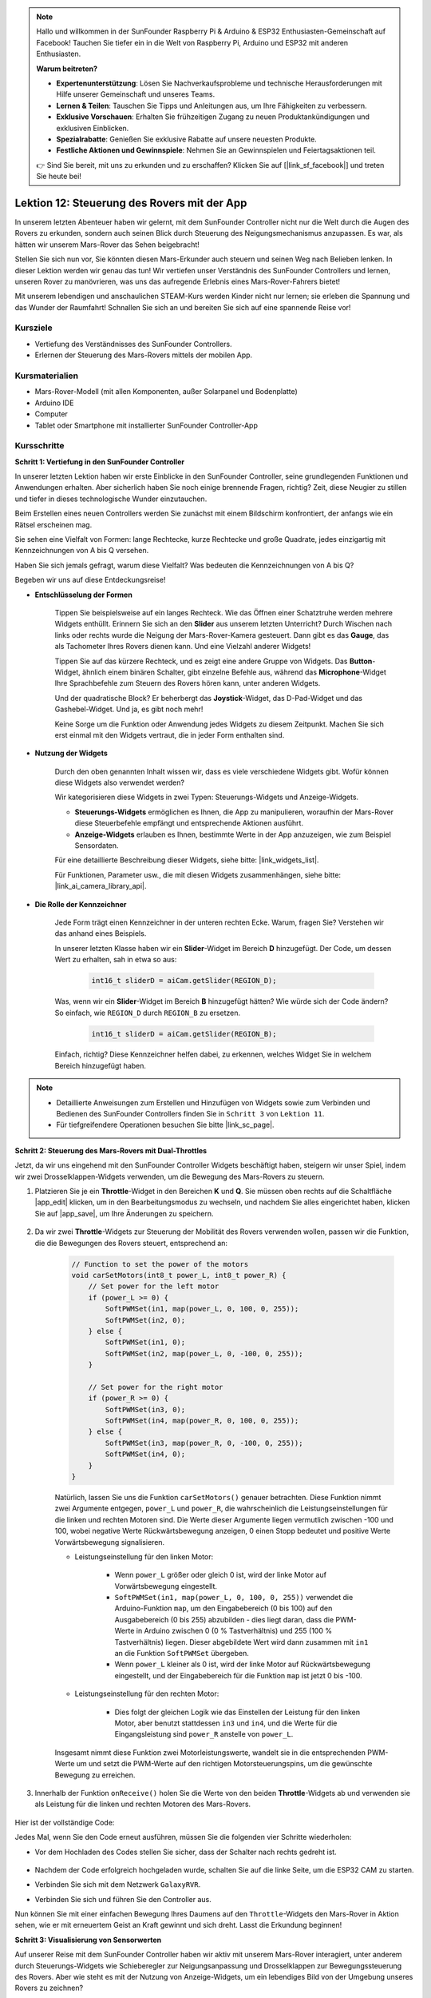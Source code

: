 .. note::

    Hallo und willkommen in der SunFounder Raspberry Pi & Arduino & ESP32 Enthusiasten-Gemeinschaft auf Facebook! Tauchen Sie tiefer ein in die Welt von Raspberry Pi, Arduino und ESP32 mit anderen Enthusiasten.

    **Warum beitreten?**

    - **Expertenunterstützung**: Lösen Sie Nachverkaufsprobleme und technische Herausforderungen mit Hilfe unserer Gemeinschaft und unseres Teams.
    - **Lernen & Teilen**: Tauschen Sie Tipps und Anleitungen aus, um Ihre Fähigkeiten zu verbessern.
    - **Exklusive Vorschauen**: Erhalten Sie frühzeitigen Zugang zu neuen Produktankündigungen und exklusiven Einblicken.
    - **Spezialrabatte**: Genießen Sie exklusive Rabatte auf unsere neuesten Produkte.
    - **Festliche Aktionen und Gewinnspiele**: Nehmen Sie an Gewinnspielen und Feiertagsaktionen teil.

    👉 Sind Sie bereit, mit uns zu erkunden und zu erschaffen? Klicken Sie auf [|link_sf_facebook|] und treten Sie heute bei!

Lektion 12: Steuerung des Rovers mit der App
============================================

In unserem letzten Abenteuer haben wir gelernt, mit dem SunFounder Controller nicht nur die Welt durch die Augen des Rovers zu erkunden, sondern auch seinen Blick durch Steuerung des Neigungsmechanismus anzupassen. Es war, als hätten wir unserem Mars-Rover das Sehen beigebracht!

Stellen Sie sich nun vor, Sie könnten diesen Mars-Erkunder auch steuern und seinen Weg nach Belieben lenken. In dieser Lektion werden wir genau das tun! Wir vertiefen unser Verständnis des SunFounder Controllers und lernen, unseren Rover zu manövrieren, was uns das aufregende Erlebnis eines Mars-Rover-Fahrers bietet!

Mit unserem lebendigen und anschaulichen STEAM-Kurs werden Kinder nicht nur lernen; sie erleben die Spannung und das Wunder der Raumfahrt! Schnallen Sie sich an und bereiten Sie sich auf eine spannende Reise vor!

.. raw:: html

    <video width="600" loop autoplay muted>
        <source src="_static/video/camera_app.mp4" type="video/mp4">
        Ihr Browser unterstützt das Video-Tag nicht.
    </video>

Kursziele
-----------------------

* Vertiefung des Verständnisses des SunFounder Controllers.
* Erlernen der Steuerung des Mars-Rovers mittels der mobilen App.

Kursmaterialien
------------------------

* Mars-Rover-Modell (mit allen Komponenten, außer Solarpanel und Bodenplatte)
* Arduino IDE
* Computer
* Tablet oder Smartphone mit installierter SunFounder Controller-App

Kursschritte
----------------------

**Schritt 1: Vertiefung in den SunFounder Controller**

In unserer letzten Lektion haben wir erste Einblicke in den SunFounder Controller, seine grundlegenden Funktionen und Anwendungen erhalten. Aber sicherlich haben Sie noch einige brennende Fragen, richtig? Zeit, diese Neugier zu stillen und tiefer in dieses technologische Wunder einzutauchen.

Beim Erstellen eines neuen Controllers werden Sie zunächst mit einem Bildschirm konfrontiert, der anfangs wie ein Rätsel erscheinen mag.

.. image:: img/app/app_blank.png

Sie sehen eine Vielfalt von Formen: lange Rechtecke, kurze Rechtecke und große Quadrate, jedes einzigartig mit Kennzeichnungen von A bis Q versehen.

Haben Sie sich jemals gefragt, warum diese Vielfalt? Was bedeuten die Kennzeichnungen von A bis Q?

Begeben wir uns auf diese Entdeckungsreise!

* **Entschlüsselung der Formen**

    Tippen Sie beispielsweise auf ein langes Rechteck. Wie das Öffnen einer Schatztruhe werden mehrere Widgets enthüllt. Erinnern Sie sich an den **Slider** aus unserem letzten Unterricht? Durch Wischen nach links oder rechts wurde die Neigung der Mars-Rover-Kamera gesteuert. Dann gibt es das **Gauge**, das als Tachometer Ihres Rovers dienen kann. Und eine Vielzahl anderer Widgets!

    .. image:: img/app/app_long.png

    Tippen Sie auf das kürzere Rechteck, und es zeigt eine andere Gruppe von Widgets. Das **Button**-Widget, ähnlich einem binären Schalter, gibt einzelne Befehle aus, während das **Microphone**-Widget Ihre Sprachbefehle zum Steuern des Rovers hören kann, unter anderen Widgets.

    .. image:: img/app/app_short.png

    Und der quadratische Block? Er beherbergt das **Joystick**-Widget, das D-Pad-Widget und das Gashebel-Widget. Und ja, es gibt noch mehr!

    .. image:: img/app/app_square.png

    Keine Sorge um die Funktion oder Anwendung jedes Widgets zu diesem Zeitpunkt. Machen Sie sich erst einmal mit den Widgets vertraut, die in jeder Form enthalten sind.


* **Nutzung der Widgets**

    Durch den oben genannten Inhalt wissen wir, dass es viele verschiedene Widgets gibt. Wofür können diese Widgets also verwendet werden?

    Wir kategorisieren diese Widgets in zwei Typen: Steuerungs-Widgets und Anzeige-Widgets.

    * **Steuerungs-Widgets** ermöglichen es Ihnen, die App zu manipulieren, woraufhin der Mars-Rover diese Steuerbefehle empfängt und entsprechende Aktionen ausführt.
    * **Anzeige-Widgets** erlauben es Ihnen, bestimmte Werte in der App anzuzeigen, wie zum Beispiel Sensordaten.

    Für eine detaillierte Beschreibung dieser Widgets, siehe bitte: |link_widgets_list|.

    Für Funktionen, Parameter usw., die mit diesen Widgets zusammenhängen, siehe bitte: |link_ai_camera_library_api|.

* **Die Rolle der Kennzeichner**

    Jede Form trägt einen Kennzeichner in der unteren rechten Ecke. Warum, fragen Sie? Verstehen wir das anhand eines Beispiels.

    In unserer letzten Klasse haben wir ein **Slider**-Widget im Bereich **D** hinzugefügt. Der Code, um dessen Wert zu erhalten, sah in etwa so aus:

        .. code-block:: arduino

            int16_t sliderD = aiCam.getSlider(REGION_D);
        
    Was, wenn wir ein **Slider**-Widget im Bereich **B** hinzugefügt hätten? Wie würde sich der Code ändern? So einfach, wie ``REGION_D`` durch ``REGION_B`` zu ersetzen.

        .. code-block:: arduino

            int16_t sliderD = aiCam.getSlider(REGION_B);

    Einfach, richtig? Diese Kennzeichner helfen dabei, zu erkennen, welches Widget Sie in welchem Bereich hinzugefügt haben.


.. note::
    * Detaillierte Anweisungen zum Erstellen und Hinzufügen von Widgets sowie zum Verbinden und Bedienen des SunFounder Controllers finden Sie in ``Schritt 3`` von ``Lektion 11``.
    * Für tiefgreifendere Operationen besuchen Sie bitte |link_sc_page|.

**Schritt 2: Steuerung des Mars-Rovers mit Dual-Throttles**

Jetzt, da wir uns eingehend mit den SunFounder Controller Widgets beschäftigt haben, steigern wir unser Spiel, indem wir zwei Drosselklappen-Widgets verwenden, um die Bewegung des Mars-Rovers zu steuern.

#. Platzieren Sie je ein **Throttle**-Widget in den Bereichen **K** und **Q**. Sie müssen oben rechts auf die Schaltfläche |app_edit| klicken, um in den Bearbeitungsmodus zu wechseln, und nachdem Sie alles eingerichtet haben, klicken Sie auf |app_save|, um Ihre Änderungen zu speichern.

    .. image:: img/app/app_throttle.png

#. Da wir zwei **Throttle**-Widgets zur Steuerung der Mobilität des Rovers verwenden wollen, passen wir die Funktion, die die Bewegungen des Rovers steuert, entsprechend an:


    .. code-block:: arduino

        // Function to set the power of the motors
        void carSetMotors(int8_t power_L, int8_t power_R) {
            // Set power for the left motor
            if (power_L >= 0) {
                SoftPWMSet(in1, map(power_L, 0, 100, 0, 255));
                SoftPWMSet(in2, 0);
            } else {
                SoftPWMSet(in1, 0);
                SoftPWMSet(in2, map(power_L, 0, -100, 0, 255));
            }

            // Set power for the right motor
            if (power_R >= 0) {
                SoftPWMSet(in3, 0);
                SoftPWMSet(in4, map(power_R, 0, 100, 0, 255));
            } else {
                SoftPWMSet(in3, map(power_R, 0, -100, 0, 255));
                SoftPWMSet(in4, 0);
            }
        }

    Natürlich, lassen Sie uns die Funktion ``carSetMotors()`` genauer betrachten. Diese Funktion nimmt zwei Argumente entgegen, ``power_L`` und ``power_R``, die wahrscheinlich die Leistungseinstellungen für die linken und rechten Motoren sind. Die Werte dieser Argumente liegen vermutlich zwischen -100 und 100, wobei negative Werte Rückwärtsbewegung anzeigen, 0 einen Stopp bedeutet und positive Werte Vorwärtsbewegung signalisieren.

    * Leistungseinstellung für den linken Motor:

        * Wenn ``power_L`` größer oder gleich 0 ist, wird der linke Motor auf Vorwärtsbewegung eingestellt. 

        * ``SoftPWMSet(in1, map(power_L, 0, 100, 0, 255))`` verwendet die Arduino-Funktion ``map``, um den Eingabebereich (0 bis 100) auf den Ausgabebereich (0 bis 255) abzubilden - dies liegt daran, dass die PWM-Werte in Arduino zwischen 0 (0 % Tastverhältnis) und 255 (100 % Tastverhältnis) liegen. Dieser abgebildete Wert wird dann zusammen mit ``in1`` an die Funktion ``SoftPWMSet`` übergeben.

        * Wenn ``power_L`` kleiner als 0 ist, wird der linke Motor auf Rückwärtsbewegung eingestellt, und der Eingabebereich für die Funktion ``map`` ist jetzt 0 bis -100.

    * Leistungseinstellung für den rechten Motor:

        * Dies folgt der gleichen Logik wie das Einstellen der Leistung für den linken Motor, aber benutzt stattdessen ``in3`` und ``in4``, und die Werte für die Eingangsleistung sind ``power_R`` anstelle von ``power_L``.

    Insgesamt nimmt diese Funktion zwei Motorleistungswerte, wandelt sie in die entsprechenden PWM-Werte um und setzt die PWM-Werte auf den richtigen Motorsteuerungspins, um die gewünschte Bewegung zu erreichen.

#. Innerhalb der Funktion ``onReceive()`` holen Sie die Werte von den beiden **Throttle**-Widgets ab und verwenden sie als Leistung für die linken und rechten Motoren des Mars-Rovers.

    .. code-block:: arduino
        :emphasize-lines: 9,10,13

        void onReceive() {
            // Get the value of the slider in region D
            int16_t sliderD = aiCam.getSlider(REGION_D);

            // Move the servo to the angle indicated by the slider
            myServo.write(int(sliderD));

            // Get the throttle values for the left and right
            int throttle_L = aiCam.getThrottle(REGION_K);
            int throttle_R = aiCam.getThrottle(REGION_Q);

            // Set the power for the motors
            carSetMotors(throttle_L, throttle_R);
        }

Hier ist der vollständige Code:

.. raw:: html

    <iframe src=https://create.arduino.cc/editor/sunfounder01/c70d2598-a1f9-465a-83bb-4ebd38eb74fa/preview?embed style="height:510px;width:100%;margin:10px 0" frameborder=0></iframe>

Jedes Mal, wenn Sie den Code erneut ausführen, müssen Sie die folgenden vier Schritte wiederholen:

* Vor dem Hochladen des Codes stellen Sie sicher, dass der Schalter nach rechts gedreht ist.

    .. image:: img/camera_upload.png

* Nachdem der Code erfolgreich hochgeladen wurde, schalten Sie auf die linke Seite, um die ESP32 CAM zu starten.
* Verbinden Sie sich mit dem Netzwerk ``GalaxyRVR``.
* Verbinden Sie sich und führen Sie den Controller aus.

Nun können Sie mit einer einfachen Bewegung Ihres Daumens auf den ``Throttle``-Widgets den Mars-Rover in Aktion sehen, wie er mit erneuertem Geist an Kraft gewinnt und sich dreht. Lasst die Erkundung beginnen!

**Schritt 3: Visualisierung von Sensorwerten**

Auf unserer Reise mit dem SunFounder Controller haben wir aktiv mit unserem Mars-Rover interagiert, unter anderem durch Steuerungs-Widgets wie Schieberegler zur Neigungsanpassung und Drosselklappen zur Bewegungssteuerung des Rovers. Aber wie steht es mit der Nutzung von Anzeige-Widgets, um ein lebendiges Bild von der Umgebung unseres Rovers zu zeichnen?

Lassen Sie uns sehen, wie wir dies umsetzen können, indem wir die Werte von den linken und rechten Infrarot (IR)-Vermeidungsmodulen und die vom Ultraschallmodul erfasste Entfernung visualisieren. Diese Echtzeitdaten geben uns ein klares Bild von der Betriebsumgebung des Rovers.

So können wir das erreichen:

#. Beginnen Sie damit, drei Nummern-Widgets zu Ihrem SunFounder Controller hinzuzufügen. Vergessen Sie nicht, Sie können deren Namen und Einheiten mit dem Einstellungsbutton personalisieren.

    .. image:: img/app/app_show.png

#. Als Nächstes tauchen wir in den Code ein. Starten Sie, indem Sie die Code-Schnipsel für die IR-Vermeidungsmodule und das Ultraschallmodul aus unseren vorherigen Lektionen übernehmen.

    .. code-block:: arduino

        ...
        // Define the pin for the ultrasonic module
        #define ULTRASONIC_PIN 10

        // Define the pins for the IR modules
        #define IR_RIGHT 7
        #define IR_LEFT 8

        void setup() {
            ...

            // Set the IR module pins as inputs
            pinMode(IR_RIGHT, INPUT);
            pinMode(IR_LEFT, INPUT);
        }


        float readSensorData() {
            // A 4ms delay is required, otherwise the reading may be 0
            delay(4);

            //Set to OUTPUT to send signal
            pinMode(ULTRASONIC_PIN, OUTPUT);

            ...
        }


#. In der Funktion ``onReceive()`` extrahieren Sie die Werte aus den Vermeidungsmodulen und dem Ultraschallsensor. Aktualisieren Sie anschließend diese Werte im Wörterbuch ``sendDoc[]``. Die Schlüssel ``N``, ``P`` und ``O`` entsprechen den Regionscodes der drei hinzugefügten Nummern-Widgets.

    .. code-block:: arduino

        // Function to execute when data is received from the Controller
        void onReceive() {

            ...

            // Read values from IR sensors
            int leftValue = digitalRead(IR_LEFT);
            int rightValue = digitalRead(IR_RIGHT);
            aiCam.sendDoc["N"] = leftValue;
            aiCam.sendDoc["P"] = rightValue;
            
            // ultrasonic
            float distance = readSensorData();
            aiCam.sendDoc["O"] = distance;
        }

Hier ist der vollständige Code:

.. raw:: html

    <iframe src=https://create.arduino.cc/editor/sunfounder01/6c867007-a0e8-4f85-980d-ec1cd1a70969/preview?embed style="height:510px;width:100%;margin:10px 0" frameborder=0></iframe>

Nachdem der Code erfolgreich hochgeladen wurde, starten Sie Ihren SunFounder Controller. Sie werden mit den Echtzeitwerten der Vermeidungsmodule und der vom Ultraschallsensor erfassten Entfernung begrüßt, was ein klares Bild von der unmittelbaren Umgebung des Rovers zeichnet.

.. image:: img/app/app_show_ir_ultrasonic.png

Mit diesem Schritt haben Sie die Welt der Anzeige-Widgets erfolgreich erkundet. Experimentieren Sie ruhig mit verschiedenen Widgets, um die Informationen anzuzeigen, die Sie interessant finden. Viel Spaß beim Erforschen!

**Schritt 4: Reflexion und Schlussfolgerung**

In dieser Lektion haben wir ein tieferes Verständnis für den SunFounder Controller entwickelt und verstanden, wie wir seine Widgets nicht nur zur Steuerung unseres Mars-Rovers, sondern auch zur Überwachung seiner Umweltdaten in Echtzeit nutzen können.

Nun, hier ist eine Herausforderung für Sie:

Wie wäre es, einige Schalter-Widgets zu Ihrem SunFounder Controller hinzuzufügen? Mit diesen aktivierten Schaltern könnte der Mars-Rover zwischen Vermeidungs- und Folgemodi umschalten. Oder nutzen Sie die Schalter zur Steuerung des Lichtstreifens – ihn ein- oder ausschalten oder sogar seine Farbe ändern?

Haben Sie das Vertrauen, diese Herausforderung anzunehmen?

Wir freuen uns darauf, Sie diese Herausforderung meistern zu sehen!
